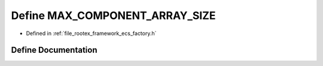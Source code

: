 .. _exhale_define_ecs__factory_8h_1aa64a72d317f087fbe76af4e1f9095d6c:

Define MAX_COMPONENT_ARRAY_SIZE
===============================

- Defined in :ref:`file_rootex_framework_ecs_factory.h`


Define Documentation
--------------------


.. doxygendefine:: MAX_COMPONENT_ARRAY_SIZE
